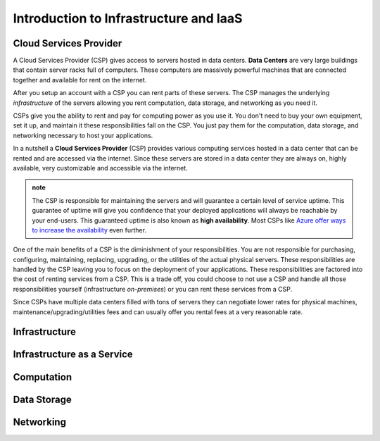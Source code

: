 =======================================
Introduction to Infrastructure and IaaS
=======================================

.. ::

   tie in intro -- in the previous chapter we deployed an application to our local machine, this was not a good solution for these reasons (list from previous article)

   hypothetically let's talk about deploying that same application to a machine in the cloud -- the cloud will give us the ability to (list previous article).

   the cloud is powerful and provides us with more than just an always on computer it gives us on demand (computing power, data storage, and networking)

Cloud Services Provider
=======================

A Cloud Services Provider (CSP) gives access to servers hosted in data centers. **Data Centers** are very large buildings that contain server racks full of computers. These computers are massively powerful machines that are connected together and available for rent on the internet. 

After you setup an account with a CSP you can rent parts of these servers. The CSP manages the underlying *infrastructure* of the servers allowing you rent computation, data storage, and networking as you need it.

CSPs give you the ability to rent and pay for computing power as you use it. You don't need to buy your own equipment, set it up, and maintain it these responsibilities fall on the CSP. You just pay them for the computation, data storage, and networking necessary to host your applications.

In a nutshell a **Cloud Services Provider** (CSP) provides various computing services hosted in a data center that can be rented and are accessed via the internet. Since these servers are stored in a data center they are always on, highly available, very customizable and accessible via the internet.

.. admonition:: note

   The CSP is responsible for maintaining the servers and will guarantee a certain level of service uptime. This guarantee of uptime will give you confidence that your deployed applications will always be reachable by your end-users. This guaranteed uptime is also known as **high availability**. Most CSPs like `Azure offer ways to increase the availability <https://docs.microsoft.com/en-us/azure/virtual-machines/windows/manage-availability#use-availability-zones-to-protect-from-datacenter-level-failures>`_ even further.

One of the main benefits of a CSP is the diminishment of your responsibilities. You are not responsible for purchasing, configuring, maintaining, replacing, upgrading, or the utilities of the actual physical servers. These responsibilities are handled by the CSP leaving you to focus on the deployment of your applications. These responsibilities are factored into the cost of renting services from a CSP. This is a trade off, you could choose to not use a CSP and handle all those responsibilities yourself (infrastructure *on-premises*) or you can rent these services from a CSP.

Since CSPs have multiple data centers filled with tons of servers they can negotiate lower rates for physical machines, maintenance/upgrading/utilities fees and can usually offer you rental fees at a very reasonable rate.

Infrastructure
==============

.. ::

   .. note:: to end intro infrastructure is a very deep concept, but for the purposes of this article is to give you an understanding of the terms you will encounter throughout this course.

Infrastructure as a Service
===========================

Computation
===========

Data Storage
============

Networking
==========


.. ::

   IaaS -- top levels
      - servers (computing)
         - example (the physical Server, a virtual machine (slice of a Server), containers (slice of a virtual machine))
         - provisioning
         - scaling
         - note: these terms depend on the context of the infrastructure
      - databases (data storage)
         - example (disks (memory for virtual machines), databases (disk attached for database), file storage (disk))
         - when provisioning our storage we are thinking about the needs of the applications (how much disk space do we need, what type of disk storage do we need)
         - when scaling our storage
      - networking (networking) -- everything in the CSP is networked to the internet so networking provisioning is creating your own private network for your infrastructure. You decide how that network operates both internally and externally via SG
         - example: security (the network between infrastructure (storage and compute), SGs, sub-networks)
         - when provisioning our networking what we are thinking about is how do we connect the other pieces of infrastructure, also how can we secure these connections
         - scaling: how to we connect these sub-networks of a broader system (in a more complex deployment with lots of different infrastructure some things need to connect to other infrastructure but not everything which is when you would consider sub-network)
      - the entire system is made up of pieces of infrastructure (the sum of all the pieces)
